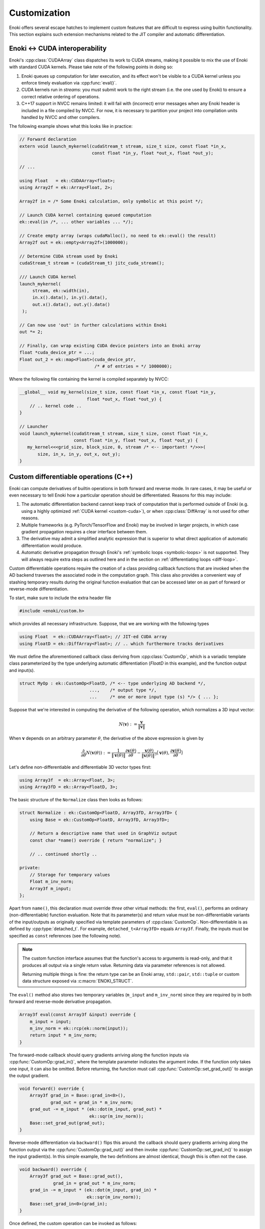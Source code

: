 .. cpp:namespace:: enoki

Customization
=============

Enoki offers several escape hatches to implement custom features that are
difficult to express using builtin functionality. This section explains such
extension mechanisms related to the JIT compiler and automatic differentiation.

.. _custom-cuda:

Enoki ↔ CUDA interoperability
-----------------------------

Enoki's :cpp:class:`CUDAArray` class dispatches its work to CUDA streams,
making it possible to mix the use of Enoki with standard CUDA kernels. Please
take note of the following points in doing so:

1. Enoki queues up computation for later execution, and its effect won't be
   visible to a CUDA kernel unless you enforce timely evaluation via
   :cpp:func:`eval()`.

2. CUDA kernels run in *streams*: you must submit work to the right stream
   (i.e. the one used by Enoki) to ensure a correct relative ordering of
   operations.

3. C++17 support in NVCC remains limited: it will fail with (incorrect) error
   messages when any Enoki header is included in a file compiled by NVCC. For
   now, it is necessary to partition your project into compilation units
   handled by NVCC and other compilers.

The following example shows what this looks like in practice:

.. code-block:: cpp

   // Forward declaration
   extern void launch_mykernel(cudaStream_t stream, size_t size, const float *in_x,
                               const float *in_y, float *out_x, float *out_y);

   // ...

   using Float   = ek::CUDAArray<float>;
   using Array2f = ek::Array<Float, 2>;

   Array2f in = /* Some Enoki calculation, only symbolic at this point */;

   // Launch CUDA kernel containing queued computation
   ek::eval(in /*, ... other variables ... */);

   // Create empty array (wraps cudaMalloc(), no need to ek::eval() the result)
   Array2f out = ek::empty<Array2f>(1000000);

   // Determine CUDA stream used by Enoki
   cudaStream_t stream = (cudaStream_t) jitc_cuda_stream();

   /// Launch CUDA kernel
   launch_mykernel(
        stream, ek::width(in),
        in.x().data(), in.y().data(),
        out.x().data(), out.y().data()
    );

   // Can now use 'out' in further calculations within Enoki
   out *= 2;

   // Finally, can wrap existing CUDA device pointers into an Enoki array
   float *cuda_device_ptr = ...;
   Float out_2 = ek::map<Float>(cuda_device_ptr,
                                /* # of entries = */ 1000000);

Where the following file containing the kernel is compiled separately by NVCC:

.. code-block:: cpp

    __global__ void my_kernel(size_t size, const float *in_x, const float *in_y,
                              float *out_x, float *out_y) {
        // .. kernel code ..
    }

    // Launcher
    void launch_mykernel(cudaStream_t stream, size_t size, const float *in_x,
                         const float *in_y, float *out_x, float *out_y) {
       my_kernel<<<grid_size, block_size, 0, stream /* <-- important! */>>>(
           size, in_x, in_y, out_x, out_y);
    }

.. _custom-autodiff:

Custom differentiable operations (C++)
--------------------------------------

Enoki can compute derivatives of builtin operations in both forward and reverse
mode. In rare cases, it may be useful or even necessary to tell Enoki how a
particular operation should be differentiated. Reasons for this may include:

1. The automatic differentiation backend cannot keep track of computation that
   is performed outside of Enoki (e.g. using a highly optimized :ref:`CUDA
   kernel <custom-cuda>`), or when :cpp:class:`DiffArray` is not used for other
   reasons.

2. Multiple frameworks (e.g. PyTorch/TensorFlow and Enoki) may be involved in
   larger projects, in which case gradient propagation requires a clear
   interface between them.

3. The derivative may admit a simplified analytic expression that is superior
   to what direct application of automatic differentiation would produce.

4. Automatic derivative propagation through Enoki's :ref:`symbolic loops
   <symbolic-loops>` is not supported. They will always require extra steps as
   outlined here and in the section on :ref:`differentiating loops
   <diff-loop>`.

Custom differentiable operations require the creation of a class providing
callback functions that are invoked when the AD backend traverses the
associated node in the computation graph. This class also provides a convenient
way of stashing temporary results during the original function evaluation that
can be accessed later on as part of forward or reverse-mode differentiation.

To start, make sure to include the extra header file

.. code-block:: cpp

    #include <enoki/custom.h>

which provides all necessary infrastructure. Suppose, that we are working with
the following types

.. code-block:: cpp

    using Float  = ek::CUDAArray<float>; // JIT-ed CUDA array
    using FloatD = ek::DiffArray<Float>; // .. which furthermore tracks derivatives

We must define the aforementioned callback class deriving from
:cpp:class:`CustomOp`, which is a variadic template class parameterized by the
type underlying automatic differentiation (`FloatD` in this example), and the
function output and input(s).

.. code-block:: cpp

    struct MyOp : ek::CustomOp<FloatD, /* <-- type underlying AD backend */,
                               ...,    /* output type */,
                               ...     /* one or more input type (s) */> { ... };

Suppose that we're interested in computing the derivative of the following operation,
which normalizes a 3D input vector:

.. math::

   N(\mathbf{v}) := \frac{\mathbf{v}}{\|\mathbf{v}\|}

When :math:`\mathbf{v}` depends on an arbitrary parameter :math:`\theta`, the
derivative of the above expression is given by

.. math::

   \frac{\partial}{\partial \theta} N(\mathbf{v}(\theta)) :=
   \frac{1}{\|\mathbf{v}(\theta)\|}
   \frac{\partial\mathbf{v}(\theta)}{\partial \theta}
   - \frac{\mathbf{v}(\theta)}{\|\mathbf{v}(\theta)\|^3}
   \big\langle
   \mathbf{v}(\theta),
   \frac{\partial\mathbf{v}(\theta)}{\partial \theta}
   \big\rangle

Let's define non-differentiable and differentiable 3D vector types first:

.. code-block:: cpp

    using Array3f  = ek::Array<Float, 3>;
    using Array3fD = ek::Array<FloatD, 3>;

The basic structure of the ``Normalize`` class then looks as follows:

.. code-block:: cpp

    struct Normalize : ek::CustomOp<FloatD, Array3fD, Array3fD> {
        using Base = ek::CustomOp<FloatD, Array3fD, Array3fD>;

        // Return a descriptive name that used in GraphViz output
        const char *name() override { return "normalize"; }

        // .. continued shortly ..

    private:
        // Storage for temporary values
        Float m_inv_norm;
        Array3f m_input;
    };

Apart from ``name()``, this declaration must override *three* other virtual
methods: the first, ``eval()``, performs an ordinary (non-differentiable)
function evaluation. Note that its parameter(s) and return value must be
non-differentiable variants of the input/outputs as originally specified via
template parameters of :cpp:class:`CustomOp`. Non-differentiable is as defined
by :cpp:type:`detached_t`. For example, ``detached_t<Array3fD>`` equals
``Array3f``. Finally, the inputs must be specified as ``const`` references
(see the following note).

.. note::

   The custom function interface assumes that the function's access to
   arguments is read-only, and that it produces all output via a single return
   value. Returning data via parameter references is not allowed.

   Returning multiple things is fine: the return type can be an Enoki array,
   ``std::pair``, ``std::tuple`` or custom data structure exposed via
   :c:macro:`ENOKI_STRUCT`.

The ``eval()`` method also stores two temporary variables (``m_input`` and
``m_inv_norm``) since they are required by in both forward and reverse-mode
derivative propagation.

.. code-block:: cpp

   Array3f eval(const Array3f &input) override {
       m_input = input;
       m_inv_norm = ek::rcp(ek::norm(input));
       return input * m_inv_norm;
   }


The forward-mode callback should query gradients arriving along the function
inputs via :cpp:func:`CustomOp::grad_in()`, where the template parameter
indicates the argument index. If the function only takes one input, it can also
be omitted. Before returning, the function must call
:cpp:func:`CustomOp::set_grad_out()` to assign the output gradient.

.. code-block:: cpp

    void forward() override {
        Array3f grad_in = Base::grad_in<0>(),
                grad_out = grad_in * m_inv_norm;
        grad_out -= m_input * (ek::dot(m_input, grad_out) *
                               ek::sqr(m_inv_norm));
        Base::set_grad_out(grad_out);
    }

Reverse-mode differentiation via ``backward()`` flips this around: the callback
should query gradients arriving along the function output via the
:cpp:func:`CustomOp::grad_out()` and then invoke
:cpp:func:`CustomOp::set_grad_in()` to assign the input gradient(s). In this
simple example, the two definitions are almost identical, though this is often
not the case.

.. code-block:: cpp

    void backward() override {
        Array3f grad_out = Base::grad_out(),
                 grad_in = grad_out * m_inv_norm;
        grad_in -= m_input * (ek::dot(m_input, grad_in) *
                              ek::sqr(m_inv_norm));
        Base::set_grad_in<0>(grad_in);
    }

Once defined, the custom operation can be invoked as follows:

.. code-block:: cpp

   Array3f d = /* ... */;
   Array3f d2 = ek::custom<Normalize>(d);

.. _custom-autodiff-py:

Custom differentiable operations (Python)
-----------------------------------------

Please first review the section on :ref:`custom differentiable operations in
C++ <custom-autodiff>`. The Python syntax is very similar, except that input
arguments are referenced by name instead of index.

.. code-block:: python
    :emphasize-lines: 8, 19

    class Normalize(ek.CustomOp):
        def eval(self, value):
            self.value = value
            self.inv_norm = ek.rcp(ek.norm(value))
            return value * self.inv_norm

        def forward(self):
            grad_in = self.grad_in('value')
            grad_out = grad_in * self.inv_norm
            grad_out -= self.value * (ek.dot(self.value, grad_out) *
                                      ek.sqr(self.inv_norm))
            self.set_grad_out(grad_out)

        def backward(self):
            grad_out = self.grad_out()
            grad_in = grad_out * self.inv_norm
            grad_in -= self.value * (ek.dot(self.value, grad_in) *
                                     ek.sqr(self.inv_norm))
            self.set_grad_in('value', grad_in)

        def name(self):
            return "normalize"

Once defined, a custom operation can be invoked as follows:

.. code-block:: python

   import enoki as ek
   from enoki.cuda.ad import Array3f

   d = Array3f(...)
   d2 = ek.custom(Normalize, d)

.. _diff-loop:

Differentiable loops
--------------------

Iterative computation performed using normal C++ or Python loops is effectively
unrolled within the AD computation graph, and its differentiation poses no
problems. However, automatic differentiation of :ref:`symbolic loops
<symbolic-loops>` recorded using the :cpp:class:`Loop` class is not currently
supported.

As the name indicates, reverse-mode differentiation traverses the computation
graph from outputs to inputs, which requires suitable reversed loop constructs
that are not available by default. While Enoki could likely be modified to
generate them automatically, this would not produce an efficient result, as
each loop iteration would need to store copies of all loop variables to enable
a reversal under general conditions. For this reason, symbolic loops must
provide :ref:`custom derivative handling <custom-autodiff>`, which enables
targeted optimizations that exploit the properties of different types of loops.
The remainder of this section provides some examples in Python, though
everything applies equally to the C++ interface.

Trivially differentiable loops
``````````````````````````````

In the easiest case, the derivative of a loop containing some fragment of code
is simply that same loop containing the derivative of the fragment. For example,
suppose that we are estimating the value of an `Elliptic integral
<https://en.wikipedia.org/wiki/Elliptic_integral>`_ using Monte Carlo
integration, which entails generating a large number of random variates on the
interval :math:`[0, \frac{\pi}{2}]` and adding up evaluations of the integrand:

.. math::

   \begin{aligned}
       K(m)\coloneqq&\int_0^{\frac{\pi}{2}} \frac{1}{\sqrt{1-m\sin^2 \theta}}\mathrm{d}\theta\\
       \approx& \frac{1}{n}\sum_{i=1}^n\frac{1}{\sqrt{1-m\sin^2 \theta_i}}\mathrm{d}\theta\\
   \end{aligned}

As a side note, please do not compute elliptic integrals that way. Enoki
includes vastly more efficient implementations in its special function library.
Nonetheless, we shall stick with this example here.

First, we can factor out the details of Monte Carlo integration into a separate
function ``mcint`` that relies on a symbolic loop.

.. code-block:: python

    from enoki.cuda.ad import PCG32, Loop, UInt32, Float

    def mcint(a, b, f, n=1000000):
        ''' Integrate the function 'f' from 'a' to 'b', using 'n' samples. '''
        rng = PCG32()  # Pseudorandom number generator
        i = UInt32(0)
        result = Float(0)
        l = Loop(i, rng, result)
        while l.cond(i < n):
            result += f(ek.lerp(a, b, rng.next_float32()))
            i += 1
        return result * (b - a) / n

With this functionality at hand, :math:`K(m)` becomes simple to express:

.. code-block:: python

    def elliptic_k(m):
        return mcint(a=0, b=ek.Pi/2,
                     f=lambda x: ek.rsqrt(1 - m * ek.sqr(ek.sin(x))))

However, attempting to differentiate ``elliptic_k`` will yield an error message
of the form

.. code-block:: text

    enoki.Exception: Symbolic loop encountered a differentiable array with
    enabled gradients! This is not supported.

The function :math:`K` has a simple analytic derivative given by

.. math::

   K'(m)=\int_0^{\frac{\pi}{2}} \frac{\sin^2\theta}{2(1-m\sin^2 \theta)^\frac{3}{2}}\mathrm{d}\theta.

We could simply implement this derivative manually via a :cpp:class:`CustomOp`
subclass. This leads to the following customized differentiable operation:

.. code-block:: python
   :emphasize-lines: 9-12

    class EllipticK(ek.CustomOp):
        # --- Internally used utility methods ---

        # Integrand of the 'K' function
        def K(self, x, m):
            return ek.rsqrt(1 - m * ek.sqr(ek.sin(x)))

        # Derivative of the above with respect to 'm'
        def dK(self, x, m):
            sin_x = ek.sin(x)
            tmp = ek.rsqrt(1 - m * ek.sqr(sin_x))
            return 0.5 * ek.sqr(tmp * sin_x) * tmp

        # Monte Carlo integral of dK, used in forward/reverse pass
        def eval_grad(self):
            return mcint(a=0, b=ek.Pi/2, f=lambda x: self.dK(x, self.m))

        # --- CustomOp interface ---

        def eval(self, m):
            self.m = m # Stash 'm' for later
            return mcint(a=0, b=ek.Pi/2, f=lambda x: self.K(x, self.m))

        def forward(self):
            self.set_grad_out(self.grad_in('m') * self.eval_grad())

        def backward(self):
            self.set_grad_in('m', self.grad_out() * self.eval_grad())

        def name(self):
            return "EllipticK"

    def elliptic_k(m):
        return ek.custom(EllipticK, m)


AD all the way down
```````````````````

But what if ``K`` is complex and messy, and we'd like to still rely on
automatic differentiation? Fortunately, automatic differentiation can be nested
like a Matryoshka doll: simply replace the highlighted yellow lines above by
the following snippet:

.. code-block:: python

    def dK(self, x, m):
        m = Float(m) # Convert 'm' to differentiable type (enoki.cuda.ad.Float)
        ek.enable_grad(m)
        y = self.K(x, m)
        ek.forward(m)
        return ek.grad(y)

The Monte Carlo integration procedure will evaluate ``dK`` 1 million times,
hence you may be wondering whether repetitive function calls like
``ek.forward()`` that propagate derivatives through the AD computation graph
could lead to inefficiencies? This is not the case: Enoki performs a single
symbolic evaluation of the loop on the host, during which time it records all
operations that take place within. Only operations involving CUDA/LLVM arrays
are of interest, which means that Enoki only will only "see" the final
computation needed to evaluate ``ek.grad(y)``. The mechanical process of
actually obtaining this code---a topologically sorted graph traversal involving
several different hash tables---evaporates along the way, and the end result is
generally equivalent to hand-written derivative code. This nesting can be
arbitrarily deep, so ``EllipticK.K()`` could in turn call custom operations,
whose reverse- or forward-mode differentiation callback invokes AD once more.

Finally, we can visualize the fruits of this work:

.. code-block:: python

    x = ek.linspace(Float, 0, 0.9, 100)
    ek.enable_grad(x)
    y = elliptic_k(x)
    ek.backward(y)
    ek.eval(x, y, ek.grad(x))

    import matplotlib.pyplot as plt
    plt.plot(x, y, label="$K(m)$")
    plt.plot(x, ek.grad(x), label="$K'(m)$")
    plt.legend()
    plt.show()

.. image:: custom-01.svg
    :width: 600px
    :align: center

The :cpp:func:`eval()` call on line 5 of the previous code fragment compiles
and evaluates a single CUDA kernel containing both primal and derivative
evaluation (i.e. two separate loops). If you're interested in the nitty-gritty
details, click on the following link to see the resulting PTX code.

.. container:: toggle

    .. container:: header

        **Show/Hide PTX Code**

    .. code-block:: asm

        .version 6.3
        .target sm_75
        .address_size 64
        .entry enoki_b457ffb74bef12bc(.param .u32 size,
                                      .param .u64 arg0,
                                      .param .u64 arg1,
                                      .param .u64 arg2) {
            .reg.b8 %b<139>;
            .reg.b16 %w<139>;
            .reg.b32 %r<139>;
            .reg.b64 %rd<139>;
            .reg.f32 %f<139>;
            .reg.f64 %d<139>;
            .reg.pred %p<139>;

            // Grid-stride loop setup
            mov.u32 %r0, %ctaid.x;
            mov.u32 %r1, %ntid.x;
            mov.u32 %r2, %tid.x;
            mad.lo.u32 %r0, %r0, %r1, %r2;
            ld.param.u32 %r2, [size];
            setp.ge.u32 %p0, %r0, %r2;
            @%p0 bra L0;

            mov.u32 %r3, %nctaid.x;
            mul.lo.u32 %r1, %r3, %r1;

        L1: // Loop body (compute capability 75)
            mov.u32 %r4, %r0;
            cvt.rn.f32.u32 %f5, %r4;
            mov.b32 %f6, 0x3c14f209;
            mul.ftz.f32 %f7, %f5, %f6;
            ld.param.u64 %rd0, [arg0];
            mul.wide.u32 %rd1, %r0, 4;
            add.u64 %rd0, %rd0, %rd1;
            st.global.cs.f32 [%rd0], %f7;
            mov.u32 %r8, %r0;
            cvt.u64.u32 %rd9, %r8;
            mov.b64 %rd10, 0xda3e39cb94b95bdb;
            add.u64 %rd11, %rd10, %rd9;
            mov.b32 %r12, 0x1;
            shl.b64 %rd13, %rd11, %r12;
            mov.b64 %rd14, 0x1;
            or.b64 %rd15, %rd13, %rd14;
            mov.b64 %rd16, 0x0;
            mov.b64 %rd17, 0x5851f42d4c957f2d;
            mul.lo.u64 %rd18, %rd16, %rd17;
            add.u64 %rd19, %rd18, %rd15;
            mov.b64 %rd20, 0x853c49e6748fea9b;
            add.u64 %rd21, %rd19, %rd20;
            mul.lo.u64 %rd22, %rd21, %rd17;
            add.u64 %rd23, %rd22, %rd15;
            mov.b32 %r24, 0x0;
            mov.b32 %r26, %r24;
            mov.b64 %rd27, %rd23;
            mov.b64 %rd28, %rd15;
            mov.b32 %f29, 0x0;
            mov.b32 %f30, %f29;

        L25_cond:
            mov.b32 %r32, %r26;
            mov.b32 %r33, 0xf4240;
            setp.lo.u32 %p34, %r32, %r33;
            @!%p34 bra L25_post;

        L25_body:
            mov.b64 %rd37, %rd27;
            mov.b32 %r38, 0x12;
            shr.b64 %rd39, %rd37, %r38;
            xor.b64 %rd40, %rd39, %rd37;
            mov.b32 %r41, 0x1b;
            shr.b64 %rd42, %rd40, %r41;
            cvt.u32.u64 %r43, %rd42;
            mov.b32 %r44, 0x3b;
            shr.b64 %rd45, %rd37, %r44;
            cvt.u32.u64 %r46, %rd45;
            not.b32 %r47, %r46;
            add.u32 %r48, %r47, %r12;
            mov.b32 %r49, 0x1f;
            and.b32 %r50, %r48, %r49;
            shl.b32 %r51, %r43, %r50;
            shr.b32 %r52, %r43, %r46;
            or.b32 %r53, %r52, %r51;
            mov.b32 %r54, 0x9;
            shr.b32 %r55, %r53, %r54;
            mov.b32 %r56, 0x3f800000;
            or.b32 %r57, %r55, %r56;
            mov.b32 %f58, %r57;
            mov.b32 %f59, 0x3f800000;
            sub.ftz.f32 %f60, %f58, %f59;
            mov.b32 %f61, 0x3fc90fdb;
            mul.ftz.f32 %f62, %f61, %f60;
            sin.approx.ftz.f32 %f63, %f62;
            mul.ftz.f32 %f64, %f63, %f63;
            mul.ftz.f32 %f65, %f7, %f64;
            sub.ftz.f32 %f66, %f59, %f65;
            rsqrt.approx.ftz.f32 %f67, %f66;
            mov.b32 %f68, %f30;
            add.ftz.f32 %f69, %f68, %f67;
            mov.b64 %rd70, %rd28;
            mul.lo.u64 %rd71, %rd37, %rd17;
            add.u64 %rd72, %rd71, %rd70;
            mov.b32 %r73, %r26;
            add.u32 %r74, %r73, %r12;
            mov.b32 %r26, %r74;
            mov.b64 %rd27, %rd72;
            mov.b64 %rd28, %rd70;
            mov.b32 %f30, %f69;
            bra L25_cond;

        L25_post:
            mov.b32 %f80, %f30;
            mul.ftz.f32 %f81, %f80, %f61;
            mov.b32 %f82, 0x358637bd;
            mul.ftz.f32 %f83, %f81, %f82;
            ld.param.u64 %rd0, [arg1];
            mul.wide.u32 %rd1, %r0, 4;
            add.u64 %rd0, %rd0, %rd1;
            st.global.cs.f32 [%rd0], %f83;
            mov.b32 %r85, %r24;
            mov.b64 %rd86, %rd23;
            mov.b64 %rd87, %rd15;
            mov.b32 %f88, %f29;

        L84_cond:
            mov.b32 %r90, %r85;
            setp.lo.u32 %p91, %r90, %r33;
            @!%p91 bra L84_post;

        L84_body:
            mov.b64 %rd94, %rd86;
            shr.b64 %rd95, %rd94, %r38;
            xor.b64 %rd96, %rd95, %rd94;
            shr.b64 %rd97, %rd96, %r41;
            cvt.u32.u64 %r98, %rd97;
            shr.b64 %rd99, %rd94, %r44;
            cvt.u32.u64 %r100, %rd99;
            not.b32 %r101, %r100;
            add.u32 %r102, %r101, %r12;
            and.b32 %r103, %r102, %r49;
            shl.b32 %r104, %r98, %r103;
            shr.b32 %r105, %r98, %r100;
            or.b32 %r106, %r105, %r104;
            shr.b32 %r107, %r106, %r54;
            or.b32 %r108, %r107, %r56;
            mov.b32 %f109, %r108;
            sub.ftz.f32 %f110, %f109, %f59;
            mul.ftz.f32 %f111, %f61, %f110;
            sin.approx.ftz.f32 %f112, %f111;
            mul.ftz.f32 %f113, %f112, %f112;
            mul.ftz.f32 %f114, %f7, %f113;
            sub.ftz.f32 %f115, %f59, %f114;
            rsqrt.approx.ftz.f32 %f116, %f115;
            mul.ftz.f32 %f117, %f116, %f116;
            mul.ftz.f32 %f118, %f116, %f117;
            mov.b32 %f119, 0xbf000000;
            mul.ftz.f32 %f120, %f119, %f118;
            mov.b32 %f121, 0xbf800000;
            mul.ftz.f32 %f122, %f121, %f113;
            mul.ftz.f32 %f123, %f120, %f122;
            mov.b32 %f124, %f88;
            add.ftz.f32 %f125, %f124, %f123;
            mov.b64 %rd126, %rd87;
            mul.lo.u64 %rd127, %rd94, %rd17;
            add.u64 %rd128, %rd127, %rd126;
            mov.b32 %r129, %r85;
            add.u32 %r130, %r129, %r12;
            mov.b32 %r85, %r130;
            mov.b64 %rd86, %rd128;
            mov.b64 %rd87, %rd126;
            mov.b32 %f88, %f125;
            bra L84_cond;

        L84_post:
            mov.b32 %f136, %f88;
            mul.ftz.f32 %f137, %f136, %f61;
            mul.ftz.f32 %f138, %f137, %f82;
            ld.param.u64 %rd0, [arg2];
            mul.wide.u32 %rd1, %r0, 4;
            add.u64 %rd0, %rd0, %rd1;
            st.global.cs.f32 [%rd0], %f138;

            add.u32 %r0, %r0, %r1;
            setp.ge.u32 %p0, %r0, %r2;
            @!%p0 bra L1;

        L0:
            ret;
        }


Complex loops
`````````````

Various types of loops fall into the previously discussed category, and this
also includes iterations with fixed points (e.g., root-finding and optimization
methods like Newton-Raphson), where the derivative typically doesn't involve a
loop at all.

However, more complex cases require the derivation of a corresponding reverse
loop, which is sometimes possible using ideas from *reversible computing*. The
idea here is to determine the loop variables in iteration ``i`` from those of
iteration ``i+1``, possibly by caching a limited amount of additional
information to facilitate this process.

In the worst case, all loop variables must be stored in each iteration. A bound
on the maximum iteration count is generally required in this case so that a
suitable temporary memory region can be pre-allocated. This design pattern
should be avoided whenever possible, because the resulting memory traffic will
lead to poor performance.

Let's look at an example of both kinds of approaches: we will simulate the
motion of a particle subject to gravity and aerodynamic drag, which is
governed by the following system of partial differential equations

.. math::

   \begin{aligned}
   \frac{\mathrm{d}}{\mathrm{d}t}\mathbf{p} &= \mathbf{v}\\
   \frac{\mathrm{d}}{\mathrm{d}t}\mathbf{v} &= \begin{pmatrix}
   -\mu v_x \|v\| \\
   -g - \mu v_y \|v\|
   \end{pmatrix}
   \end{aligned}

Here, :math:`\mathbf{p}` is the position, :math:`\mathbf{v}` is the velocity,
:math:`\mu` controls the amount of drag, and :math:`g` is the gravity. We will
once more create a custom operation and discretize the ODE in time using
Euler's method, which we evaluate for 100 steps. The ``timestep()`` method
takes the current position and velocity and takes a step of size ``dt``:

.. code-block:: python

    class Ballistic(ek.CustomOp):
        def timestep(self, pos, vel, dt=0.02, mu=0.1, g=9.81):
            acc = -mu*vel*ek.norm(vel) - Array2f(0, g)
            pos_out = pos + dt * vel
            vel_out = vel + dt * acc
            return pos_out, vel_out

Let's start with the naive approach first: in this case, the
``Ballistic.eval()`` method writes a copy of the loop variable into temporary
arrays (``temp_pos``, ``temp_vel``).

.. code-block:: python

    def eval(self, pos, vel):
        # Copy input arguments
        pos, vel = Array2f(pos), Array2f(vel)

        # Run for 100 iterations
        it, max_it = UInt32(0), 100

        # Allocate scratch space: (# of particles) * (# of iterations)
        n = max(ek.width(pos), ek.width(vel))
        self.temp_pos = ek.empty(Array2f, n * max_it)
        self.temp_vel = ek.empty(Array2f, n * max_it)

        loop = Loop(pos, vel, it)
        while loop.cond(it < max_it):
            # Store current loop variables
            index = it * n + ek.arange(UInt32, n)
            ek.scatter(self.temp_pos, pos, index)
            ek.scatter(self.temp_vel, vel, index)

            # Run simulation step, update loop variables
            pos_out, vel_out = self.timestep(pos, vel)
            pos.assign(pos_out)
            vel.assign(vel_out)

            it += 1

        return pos, vel, self.temp_pos

The function returns the current position and velocity after 100 steps, as well
as the array of intermediate positions to facilitate plotting.

The ``Ballistic.backward()`` differentiation callback executes the loop in
reverse via the stored loop variables. Each step propagates gradients through
the loop body via :cpp:func:`set_grad()`, :cpp:func:`enqueue()`, and
:cpp:func:`traverse()`.

.. code-block:: python

    def backward(self):
        grad_pos, grad_vel, _ = self.grad_out()

        # Run for 100 iterations
        it = UInt32(100)

        # Ensure temporary arrays are evaluated at this point
        ek.eval(self.temp_pos, self.temp_vel)

        loop = Loop(it, grad_pos, grad_vel)
        n = ek.width(grad_pos)
        while loop.cond(it > 0):
            # Retrieve loop variables, reverse chronological order
            it -= 1
            index = it * n + ek.arange(UInt32, n)
            pos = ek.gather(Array2f, self.temp_pos, index)
            vel = ek.gather(Array2f, self.temp_vel, index)

            # Differentiate time step in reverse mode
            ek.enable_grad(pos, vel)
            pos_out, vel_out = self.timestep(pos, vel)
            ek.set_grad(pos_out, grad_pos)
            ek.set_grad(vel_out, grad_vel)
            ek.enqueue(pos_out, vel_out)
            ek.traverse(Float, reverse=True)

            # Update loop variables
            grad_pos.assign(ek.grad(pos))
            grad_vel.assign(ek.grad(vel))

        self.set_grad_in('pos', grad_pos)
        self.set_grad_in('vel', grad_vel)

Click below to show a small program that uses this functionality to optimize
three arbitrary trajectories so that they simultaneously reach a user-specified
point.

.. image:: custom-02.gif
    :width: 600px
    :align: center

.. container:: toggle

    .. container:: header

        **Show/Hide example program**

    .. code-block:: python

        import matplotlib.pyplot as plt
        import numpy as np

        pos_in = Array2f([1, 2, 4], [1, 2, 1])
        vel_in = Array2f([10, 9, 4], [5, 3, 6])

        for i in range(15):
            ek.enable_grad(vel_in)
            pos_out, vel_out, traj = ek.custom(Ballistic, pos_in, vel_in)

            loss = ek.squared_norm(pos_out - Array2f(5, 0))
            ek.backward(loss)

            plt.clf()
            traj = np.array(traj).reshape(100, 3, 2)
            plt.plot(traj[:, 0, 0], traj[:, 0, 1])
            plt.plot(traj[:, 1, 0], traj[:, 1, 1])
            plt.plot(traj[:, 2, 0], traj[:, 2, 1])
            plt.scatter(5, 0)
            plt.xlim(0, 9)
            plt.ylim(-2, 6)
            plt.title('Iteration %i' % i)
            plt.savefig('frame_%02i.png' % i)

            vel_in = Array2f(ek.detach(vel_in) - 0.2 * ek.grad(vel_in))

Finally, let's discuss an alternative way of differentiating this loop in
reverse mode, while avoiding the costly storage of intermediate states. We
begin by modifying ``Ballistic.eval()`` so that it merely caches the final
position and velocity.

.. code-block:: python

    def eval(self, pos, vel):
        pos, vel = Array2f(pos), Array2f(vel)

        # Run for 100 iterations
        it, max_it = UInt32(0), 100

        loop = Loop(pos, vel, it)
        while loop.cond(it < max_it):
            pos_out, vel_out = self.timestep(pos, vel)
            pos.assign(pos_out)
            vel.assign(vel_out)
            it += 1

        # Cache final configuration
        self.pos = pos
        self.vel = vel

        return pos, vel

Each time-step inside ``Ballistic.backward()`` now runs the physical simulation
*backwards in time* using a negative value of ``dt``, and then it repeats the
forward step once more while tracking derivatives in reverse mode. Note that
this is not exact in this case in the sense that we won't end up exactly at the
same point, but it yields a good approximation. Better variants with an exact
time-reversal may be possible using a more advanced ODE integrator.

.. code-block:: python

    def backward(self):
        grad_pos, grad_vel = self.grad_out()
        pos, vel = self.pos, self.vel

        # Run for 100 iterations
        it = UInt32(0)

        loop = Loop(it, pos, vel, grad_pos, grad_vel)
        while loop.cond(it < 100):
            # Take reverse step in time
            pos_rev, vel_rev = self.timestep(pos, vel, dt=-0.02)
            pos.assign(pos_rev)
            vel.assign(vel_rev)

            # Take a forward step in time, keep track of derivatives
            ek.enable_grad(pos_rev, vel_rev)
            pos_fwd, vel_fwd = self.timestep(pos_rev, vel_rev, dt=0.02)
            ek.set_grad(pos_fwd, grad_pos)
            ek.set_grad(vel_fwd, grad_vel)
            ek.enqueue(pos_fwd, vel_fwd)
            ek.traverse(Float, reverse=True)

            grad_pos.assign(ek.grad(pos_rev))
            grad_vel.assign(ek.grad(vel_rev))
            it += 1

        self.set_grad_in('pos', grad_pos)
        self.set_grad_in('vel', grad_vel)

Reference
---------

.. cpp:class:: template <typename Type, typename Result, typename... Args> CustomOp

   Callback interface used to integrate custom operations into Enoki's
   graph-based AD implementation.

   .. cpp:function:: virtual detached_t<Result> eval(const detached_t<Args>& ... args) = 0

      This callback function must be provided by implementations of this
      interface. It should perform the underlying "primal" computation using
      detached types, i.e. without keeping track of derivatives.

   .. cpp:function:: virtual void forward() = 0

      This callback function must be provided by implementations of this
      interface. It is invoked during forward-mode AD and should query input
      gradients via :cpp:func:`grad_in()` and then call
      :cpp:func:`set_grad_out()`

   .. cpp:function:: virtual void backward() = 0

      This callback function must be provided by implementations of this
      interface. It is invoked during reverse-mode AD and should query input
      gradients via :cpp:func:`grad_out()` and then call
      :cpp:func:`set_grad_in()`

   .. cpp:function:: virtual const char *name() = 0

      This function must be provided by implementations of this interface. It
      should return a brief descriptive name of the custom operation. It will
      is visible in the graph visualizations obtained via
      :cpp:func:`graphviz()`.

   .. cpp:function:: template <size_t Index = 0> auto grad_in() const

      This protected method queries the gradient of an input argument (`Index`
      zero by default). It should only be called from the :cpp:func:`forward()`
      callback.

   .. cpp:function:: template <size_t Index = 0, typename T> void set_grad_in(const T &value)

      This protected method assigns the gradient of an input argument (`Index`
      zero by default). It should only be called from the :cpp:func:`backward()`
      callback.

   .. cpp:function:: detched_t<Result> grad_out() const

      This protected method queries the gradient of the output argument It
      should only be called from the :cpp:func:`backward()` callback.

   .. cpp:function:: void set_grad_out(const detached_t<Result> &grad)

      This protected method assigns the gradient value of the function output. It
      should only be called from the :cpp:func:`forward()` callback.

.. cpp:function:: template <typename Custom, typename... Input> auto custom(const Input&... inputs)

   This function requires a template parameter providing an implementation of
   the :cpp:class:`CustomOp` interface. It then runs the associated function
   with detached (non-AD) types and splices callback functions into the AD
   graph representation that are invoked during forward and reverse mode
   differentiation.
